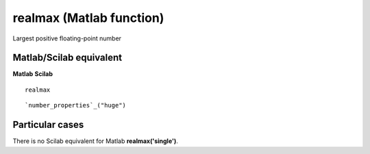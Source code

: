 


realmax (Matlab function)
=========================

Largest positive floating-point number



Matlab/Scilab equivalent
~~~~~~~~~~~~~~~~~~~~~~~~
**Matlab** **Scilab**

::

    realmax



::

    `number_properties`_("huge")




Particular cases
~~~~~~~~~~~~~~~~

There is no Scilab equivalent for Matlab **realmax('single')**.



